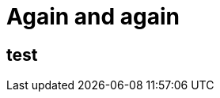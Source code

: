 // = Your Blog title
// See https://hubpress.gitbooks.io/hubpress-knowledgebase/content/ for information about the parameters.
// :hp-type: deck
// :hp-image: /covers/cover.png
// :published_at: 2019-01-31
// :hp-tags: HubPress, Blog, Open_Source,
// :hp-alt-title: My English Title

= Again and again
:hp-type: deck


== test